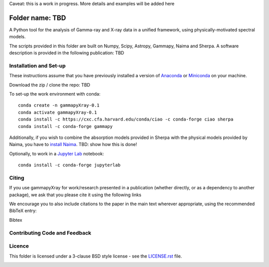 Caveat: this is a work in progress. More details and examples will be added here

Folder name: TBD
=======

A Python tool for the analysis of Gamma-ray and X-ray data in a unified framework, using physically-motivated spectral models.

The scripts provided in this folder are built on Numpy, Scipy, Astropy, Gammapy, Naima and Sherpa. A software description is provided in the following publication: TBD

.. image:: http://img.shields.io/badge/powered%20by-AstroPy-orange.svg?style=flat
    :target: http://www.astropy.org/
.. image:: https://anaconda.org/conda-forge/gammapy/badges/installer/conda.svg

Installation and Set-up
+++++++++++++++++++++++++++++++++++++++++++++
These instructions assume that you have previously installed a version of `Anaconda <https://www.anaconda.com/products/distribution>`_ or `Miniconda <https://docs.conda.io/en/latest/miniconda.html>`_ on your machine.

Download the zip / clone the repo: TBD

To set-up the work environment with conda::

  conda create -n gammapyXray-0.1
  conda activate gammapyXray-0.1
  conda install -c https://cxc.cfa.harvard.edu/conda/ciao -c conda-forge ciao sherpa
  conda install -c conda-forge gammapy

Additionally, if you wish to combine the absorption models provided in Sherpa with the physical models provided by Naima, you have to `install Naima <https://naima.readthedocs.io/en/latest/installation.html>`_. TBD: show how this is done!

Optionally, to work in a `Jupyter Lab <https://jupyterlab.readthedocs.io/en/stable/>`_ notebook::
  
  conda install -c conda-forge jupyterlab


Citing
+++++++++++++++++++++++++++++++++++++++++++++


If you use gammapyXray for work/research presented in a publication (whether directly, or as a dependency to another package), we ask that you please cite it using the following links

.. image:: https://zenodo.org/badge/DOI/10.5281/zenodo.4701488.svg?style=flat
    :target: TBD
.. image:: https://archive.softwareheritage.org/badge/swh:1:dir:02e8a702ef6c9558a9f96d99bf6b9f41b5edcd34/
    :target: TBD

We encourage you to also include citations to the paper in the main text
wherever appropriate, using the recommended BibTeX entry:

Bibtex

Contributing Code and Feedback
+++++++++++++++++++++++++++++++++++++++++++++
.. image:: https://img.shields.io/github/issues-pr/registerrier/gammapy-ogip-spectra
    :target: https://github.com/registerrier/gammapy-ogip-spectra/pulls
.. image:: https://img.shields.io/github/issues-pr-closed/registerrier/gammapy-ogip-spectra    
    :target: https://github.com/registerrier/gammapy-ogip-spectra/pulls


.. image:: https://img.shields.io/github/issues/registerrier/gammapy-ogip-spectra
    :target: https://github.com/registerrier/gammapy-ogip-spectra/issues
.. image:: https://img.shields.io/github/issues-closed/registerrier/gammapy-ogip-spectra?color=yellow    
    :target: https://github.com/registerrier/gammapy-ogip-spectra/issues

Licence
+++++++
This folder is licensed under a 3-clause BSD style license - see the
`LICENSE.rst <https://github.com/gammapy/gammapy/blob/master/LICENSE.rst>`_ file.

.. image:: https://anaconda.org/conda-forge/gammapy/badges/license.svg
    :target: TBD
    :alt: Licence
